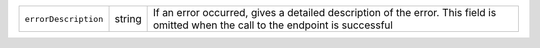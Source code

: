 
.. list-table::

   * - ``errorDescription``
     - string
     - If an error occurred, gives a detailed description of the error.
       This field is omitted when the call to the endpoint is successful

